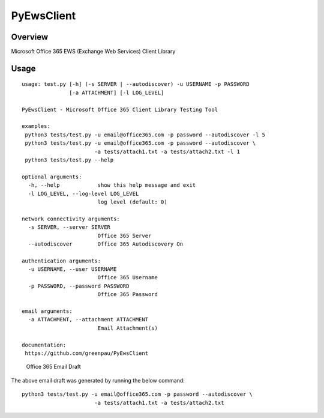 PyEwsClient
===========

Overview
--------

Microsoft Office 365 EWS (Exchange Web Services) Client Library

Usage
-----

::

    usage: test.py [-h] (-s SERVER | --autodiscover) -u USERNAME -p PASSWORD
                   [-a ATTACHMENT] [-l LOG_LEVEL]

    PyEwsClient - Microsoft Office 365 Client Library Testing Tool

    examples:
     python3 tests/test.py -u email@office365.com -p password --autodiscover -l 5
     python3 tests/test.py -u email@office365.com -p password --autodiscover \ 
                           -a tests/attach1.txt -a tests/attach2.txt -l 1 
     python3 tests/test.py --help

    optional arguments:
      -h, --help            show this help message and exit
      -l LOG_LEVEL, --log-level LOG_LEVEL
                            log level (default: 0)

    network connectivity arguments:
      -s SERVER, --server SERVER
                            Office 365 Server
      --autodiscover        Office 365 Autodiscovery On

    authentication arguments:
      -u USERNAME, --user USERNAME
                            Office 365 Username
      -p PASSWORD, --password PASSWORD
                            Office 365 Password

    email arguments:
      -a ATTACHMENT, --attachment ATTACHMENT
                            Email Attachment(s)

    documentation:
     https://github.com/greenpau/PyEwsClient

.. figure:: https://raw.githubusercontent.com/greenpau/PyEwsClient/master/images/pyewsclient.1.png
   :alt: Office 365 Email Draft

   Office 365 Email Draft

The above email draft was generated by running the below command:

::

    python3 tests/test.py -u email@office365.com -p password --autodiscover \ 
                           -a tests/attach1.txt -a tests/attach2.txt

